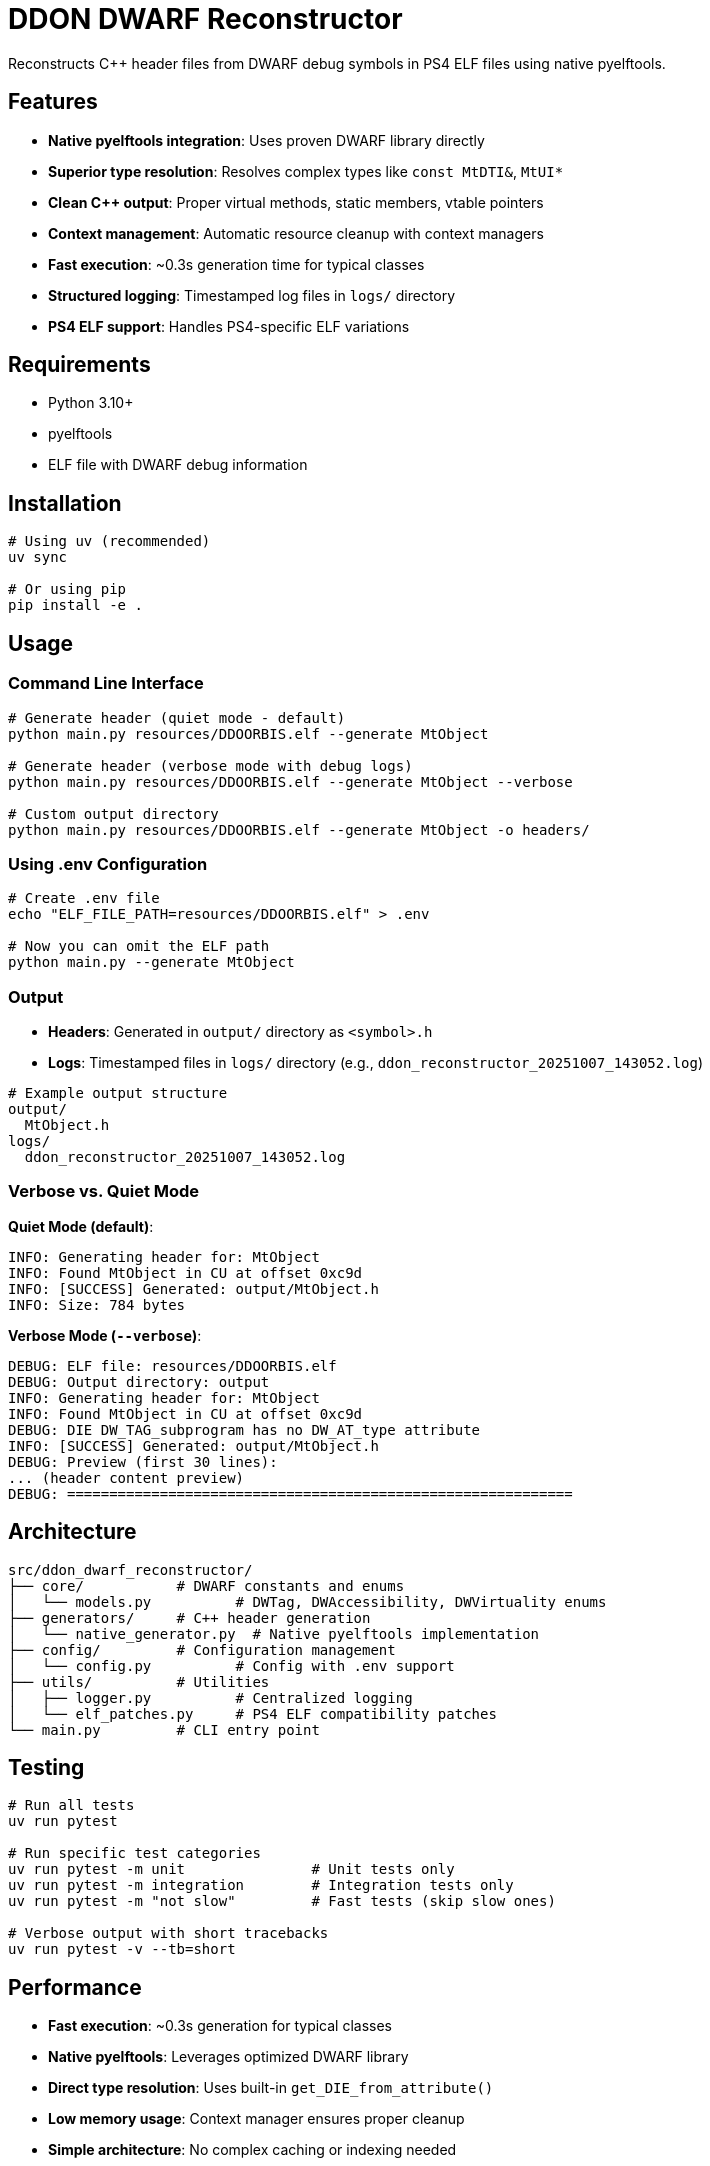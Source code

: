 = DDON DWARF Reconstructor

Reconstructs C++ header files from DWARF debug symbols in PS4 ELF files using native pyelftools.

== Features

* **Native pyelftools integration**: Uses proven DWARF library directly
* **Superior type resolution**: Resolves complex types like `const MtDTI&`, `MtUI*`  
* **Clean C++ output**: Proper virtual methods, static members, vtable pointers
* **Context management**: Automatic resource cleanup with context managers
* **Fast execution**: ~0.3s generation time for typical classes
* **Structured logging**: Timestamped log files in `logs/` directory
* **PS4 ELF support**: Handles PS4-specific ELF variations

== Requirements

* Python 3.10+
* pyelftools
* ELF file with DWARF debug information

== Installation

[source,bash]
----
# Using uv (recommended)
uv sync

# Or using pip
pip install -e .
----

== Usage

=== Command Line Interface

[source,bash]
----
# Generate header (quiet mode - default)
python main.py resources/DDOORBIS.elf --generate MtObject

# Generate header (verbose mode with debug logs)
python main.py resources/DDOORBIS.elf --generate MtObject --verbose

# Custom output directory
python main.py resources/DDOORBIS.elf --generate MtObject -o headers/
----

=== Using .env Configuration

[source,bash]
----
# Create .env file
echo "ELF_FILE_PATH=resources/DDOORBIS.elf" > .env

# Now you can omit the ELF path
python main.py --generate MtObject
----

=== Output

* **Headers**: Generated in `output/` directory as `<symbol>.h`
* **Logs**: Timestamped files in `logs/` directory (e.g., `ddon_reconstructor_20251007_143052.log`)

[source,bash]
----
# Example output structure
output/
  MtObject.h
logs/
  ddon_reconstructor_20251007_143052.log
----

=== Verbose vs. Quiet Mode

**Quiet Mode (default)**:
[source]
----
INFO: Generating header for: MtObject
INFO: Found MtObject in CU at offset 0xc9d
INFO: [SUCCESS] Generated: output/MtObject.h
INFO: Size: 784 bytes
----

**Verbose Mode (`--verbose`)**:
[source]
----
DEBUG: ELF file: resources/DDOORBIS.elf
DEBUG: Output directory: output
INFO: Generating header for: MtObject
INFO: Found MtObject in CU at offset 0xc9d
DEBUG: DIE DW_TAG_subprogram has no DW_AT_type attribute
INFO: [SUCCESS] Generated: output/MtObject.h
DEBUG: Preview (first 30 lines):
... (header content preview)
DEBUG: ============================================================
----

== Architecture

[source]
----
src/ddon_dwarf_reconstructor/
├── core/           # DWARF constants and enums
│   └── models.py          # DWTag, DWAccessibility, DWVirtuality enums
├── generators/     # C++ header generation
│   └── native_generator.py  # Native pyelftools implementation
├── config/         # Configuration management
│   └── config.py          # Config with .env support
├── utils/          # Utilities
│   ├── logger.py          # Centralized logging
│   └── elf_patches.py     # PS4 ELF compatibility patches
└── main.py         # CLI entry point
----

== Testing

[source,bash]
----
# Run all tests
uv run pytest

# Run specific test categories
uv run pytest -m unit               # Unit tests only
uv run pytest -m integration        # Integration tests only
uv run pytest -m "not slow"         # Fast tests (skip slow ones)

# Verbose output with short tracebacks
uv run pytest -v --tb=short
----

== Performance

* **Fast execution**: ~0.3s generation for typical classes
* **Native pyelftools**: Leverages optimized DWARF library
* **Direct type resolution**: Uses built-in `get_DIE_from_attribute()`
* **Low memory usage**: Context manager ensures proper cleanup
* **Simple architecture**: No complex caching or indexing needed

== Development

[source,bash]
----
# Install with development dependencies
uv sync

# Run type checking
uv run mypy src/

# Run linting
uv run ruff check src/

# Format code
uv run ruff format src/
----

== Configuration Priority

Configuration is loaded in this order (later overrides earlier):

1. `.env` file
2. Environment variables
3. Command-line arguments

Example:
[source,bash]
----
# .env file
ELF_FILE_PATH=resources/DDOORBIS.elf
OUTPUT_DIR=output
VERBOSE=false

# Override with CLI
python main.py --verbose  # Uses .env ELF path but enables verbose
----

== Sample Output

Generated `MtObject.h`:
[source,cpp]
----
class MtObject
{
public:
    virtual ~MtObject();
    virtual MtUI* createUI();
    virtual bool isEnableInstance();
    virtual void createProperty();
    virtual const MtDTI& getDTI();
public:
    void* _vptr$MtObject;  // offset: 0x0

    // Static members
    static const u32 INITIAL_ALLOCATOR = 0;
    static MyDTI DTI;
};
----

== Known Limitations

* PS4 ELF files may have non-standard sections requiring lenient parsing
* Some DWARF constructs may not be fully supported
* Currently focused on class/struct generation

== License

MIT

== Contributing

Contributions welcome! Please ensure:

* All tests pass: `uv run pytest`
* Type checking passes: `uv run mypy src/`
* Linting passes: `uv run ruff check src/`
* Follow existing code style
